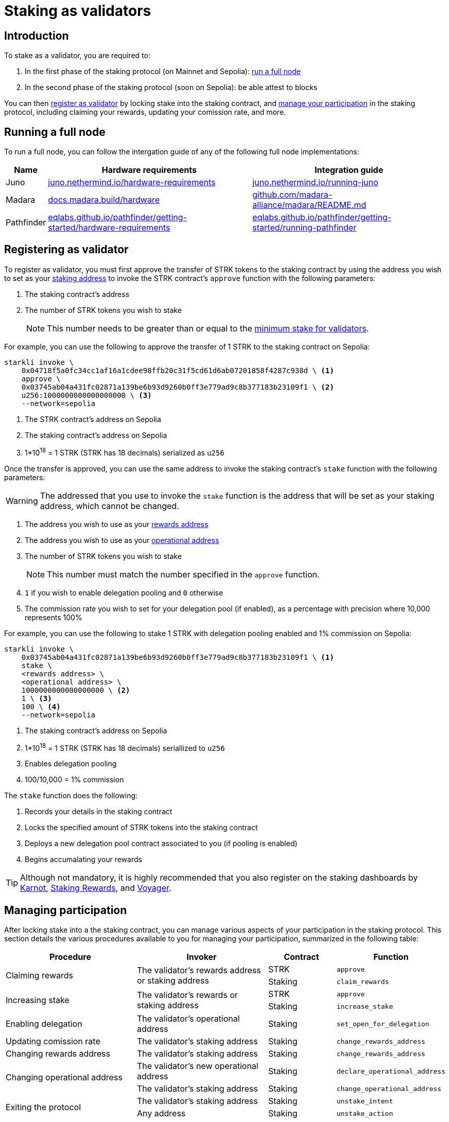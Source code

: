 = Staking as validators

== Introduction

To stake as a validator, you are required to:

. In the first phase of the staking protocol (on Mainnet and Sepolia): xref:running_a_full_node[run a full node]
. In the second phase of the staking protocol (soon on Sepolia): be able attest to blocks

You can then xref:registering_as_validator[register as validator] by locking stake into the staking contract, and xref:managing_participation[manage your participation] in the staking protocol, including claiming your rewards, updating your comission rate, and more.

== Running a full node 

To run a full node, you can follow the intergation guide of any of the following full node implementations:

[%autowidth]
|===
| Name | Hardware requirements | Integration guide

| Juno
| https://juno.nethermind.io/hardware-requirements[juno.nethermind.io/hardware-requirements^]
| https://juno.nethermind.io/running-juno[juno.nethermind.io/running-juno^]

| Madara
| https://docs.madara.build/hardware[docs.madara.build/hardware^]
| https://github.com/madara-alliance/madara/blob/main/README.md#%EF%B8%8F-installation[github.com/madara-alliance/madara/README.md^]

| Pathfinder
| https://eqlabs.github.io/pathfinder/getting-started/hardware-requirements[eqlabs.github.io/pathfinder/getting-started/hardware-requirements^]
| https://eqlabs.github.io/pathfinder/getting-started/running-pathfinder[eqlabs.github.io/pathfinder/getting-started/running-pathfinder^]
|===

== Registering as validator

To register as validator, you must first approve the transfer of STRK tokens to the staking contract by using the address you wish to set as your xref:architecture-and-concepts:staking.adoc#addresses[staking address] to invoke the STRK contract's `approve` function with the following parameters:

. The staking contract's address
. The number of STRK tokens you wish to stake
+
[NOTE]
====
This number needs to be greater than or equal to the xref:architecture-and-concepts:staking.adoc#protocol[minimum stake for validators].
====

For example, you can use the following to approve the transfer of 1 STRK to the staking contract on Sepolia: 

[source,terminal]
----
starkli invoke \
    0x04718f5a0fc34cc1af16a1cdee98ffb20c31f5cd61d6ab07201858f4287c938d \ <1>
    approve \
    0x03745ab04a431fc02871a139be6b93d9260b0ff3e779ad9c8b377183b23109f1 \ <2>
    u256:1000000000000000000 \ <3>
    --network=sepolia
----
<1> The STRK contract's address on Sepolia
<2> The staking contract's address on Sepolia
<3> 1*10^18^ = 1 STRK (STRK has 18 decimals) serialized as `u256`

Once the transfer is approved, you can use the same address to invoke the staking contract's `stake` function with the following parameters:

[WARNING]
====
The addressed that you use to invoke the `stake` function is the address that will be set as your staking address, which cannot be changed.
====

. The address you wish to use as your xref:architecture-and-concepts:staking.adoc#addresses[rewards address]
. The address you wish to use as your xref:architecture-and-concepts:staking.adoc#addresses[operational address]
. The number of STRK tokens you wish to stake
+
[NOTE]
====
This number must match the number specified in the `approve` function.
====

. `1` if you wish to enable delegation pooling and `0` otherwise
. The commission rate you wish to set for your delegation pool (if enabled), as a percentage with precision where 10,000 represents 100%

For example, you can use the following to stake 1 STRK with delegation pooling enabled and 1% commission on Sepolia:

[source,terminal]
----
starkli invoke \
    0x03745ab04a431fc02871a139be6b93d9260b0ff3e779ad9c8b377183b23109f1 \ <1>
    stake \
    <rewards address> \
    <operational address> \
    1000000000000000000 \ <2>
    1 \ <3>
    100 \ <4>
    --network=sepolia 
----
<1> The staking contract's address on Sepolia
<2> 1*10^18^ = 1 STRK (STRK has 18 decimals) seriallized to `u256`
<3> Enables delegation pooling
<4> 100/10,000 = 1% commission

The `stake` function does the following:

. Records your details in the staking contract
. Locks the specified amount of STRK tokens into the staking contract
. Deploys a new delegation pool contract associated to you (if pooling is enabled)
. Begins accumalating your rewards

[TIP]
====
Although not mandatory, it is highly recommended that you also register on the staking dashboards by https://forms.gle/BUMEZx9dpd3DcdaT8[Karnot^], https://providers.stakingrewards.com/[Staking Rewards^], and https://forms.gle/WJqrRbUwxSyG7M9x7[Voyager^].
====

== Managing participation

After locking stake into a the staking contract, you can manage various aspects of your participation in the staking protocol. This section details the various procedures available to you for managing your participation, summarized in the following table:


[cols="2,2,1,1"]
|===
| Procedure | Invoker | Contract | Function

.2+.^| Claiming rewards
.2+.^| The validator's rewards address or staking address
| STRK
| `approve`
| Staking
| `claim_rewards` 

.2+.^| Increasing stake
.2+.^| The validator's rewards or staking address
| STRK
| `approve`
| Staking
| `increase_stake`

| Enabling delegation
| The validator's operational address
| Staking
| `set_open_for_delegation`

| Updating comission rate
| The validator's staking address
| Staking
| `change_rewards_address`

| Changing rewards address
| The validator's staking address
| Staking
| `change_rewards_address`

.2+.^| Changing operational address
| The validator's new operational address
| Staking
| `declare_operational_address`
| The validator's staking address
| Staking
| `change_operational_address`

.2+.^| Exiting the protocol
| The validator's staking address
| Staking
| `unstake_intent`
| Any address
| Staking
| `unstake_action`
|===

=== Claiming rewards

You can claim the rewards you have accumulated by using your rewards or staking addresses to invoke the staking contract's `claim_rewards` function with your staking address as parameter. For example, you can use the following to claim rewards on Sepolia:

[source,terminal]
----
starkli invoke \
    0x03745ab04a431fc02871a139be6b93d9260b0ff3e779ad9c8b377183b23109f1 \ <1>
    claim_rewards \
    <staking address> \
    --network=sepolia
----
<1> The staking contract's address on Sepolia

=== Increasing stake

To increase your existing stake, you must first approve the transfer of additional STRK tokens from your staking or rewards address to the staking contract by invoking the STRK contract's `approve` function with the following parameters:

. Your staking address
. The number of STRK tokens to staked

For an example of approving the transfer of 1 STRK to the staking contract on Sepolia, see xref:#becoming_a_validator[]. Once the transfer is approved, you can use the same address to invoke the staking contract's `increase_stake` function with the following parameters:

. Your staking address
. The number of STRK tokens to be added

For example, you can use the following to increase an existing stake by 1 STRK:

[source,terminal]
----
starkli invoke \
    0x03745ab04a431fc02871a139be6b93d9260b0ff3e779ad9c8b377183b23109f1 \ <1>
    increase_stake \
    <staking address> \
    u256:1000000000000000000 \ <2>
    --network=sepolia
----
<1> The staking contract's address on Sepolia
<2> 1*10^18^ = 1 STRK (STRK has 18 decimals) seriallized to `u256`

The `increase_stake` function does the following:

. Adds the specified amount of STRK tokens to the your current stake
. Recalculates rewards
. Updates the total staked amount

=== Enabling delegation

If you did not enable delegation on initialization, you can open delegation by using your operational address to invoke the staking contract's `set_open_for_delegation` function with the commission rate for the pool — expressed as a percentage with precision, where 10,000 represents 100% — as parameter. For example, you can use the following to open a delegation pool with 1% commission on Sepolia:

[source,terminal]
----
starkli invoke \
    0x03745ab04a431fc02871a139be6b93d9260b0ff3e779ad9c8b377183b23109f1 \ <1>
    set_open_for_delegation \
    100 \ <2>
    --network=sepolia
----
<1> The staking contract's address on Sepolia
<2> 1*10^18^ = 1 STRK (STRK has 18 decimals) serialized to `uint256`

The `set_open_for_delegation` function creates a delegation pool associated with your staking contract, allowing delegators to delegate their stake to you.

=== Updating commission rate

[IMPORTANT]
====
Currently, commission rates can only be decreased.
====

You can update the commission rate of your delegation pool by using your operational address to invoke the staking contract's `update_commission` function with the new commission — expressed as a percentage with precision, where 10,000 represents 100% — as parameter. For example, you can use the following to change the commission rate to 1% on Sepolia:

[source,terminal]
----
starkli invoke \
    0x03745ab04a431fc02871a139be6b93d9260b0ff3e779ad9c8b377183b23109f1 \ <1>
    update_commission \
    u256:1000000000000000000 \ <2>
    --network=sepolia
----
<1> The staking contract's address on Sepolia
<2> 1*10^18^ = 1 STRKS (STRK has 18 decimals) serialized as `u256`

=== Changing rewards address

You can change your rewards address by using your staking address to invoke the staking contract's `change_rewards_address` function with the new address as parameter. For example, you can use the following to change rewards addresses on Sepolia:

[source,terminal]
----
starkli invoke \
    0x03745ab04a431fc02871a139be6b93d9260b0ff3e779ad9c8b377183b23109f1 \ <1>
    change_rewards_address \
    <new rewards address> \
    --network=sepolia
----
<1> The staking contract's address on Sepolia

=== Changing operational address

To change your operational address, you must first declare it by using your new operational address to invoke the staking contract's `declare_operational_address` function with your staking address as parameter. For example, you can use the following to declare a new operational address on Sepolia:

[source,terminal]
----
starkli invoke \
    0x03745ab04a431fc02871a139be6b93d9260b0ff3e779ad9c8b377183b23109f1 \ <1>
    declare_operational_address \
    <staking address> \
    --network=sepolia
----
<1> The staking contract's address on Sepolia

Once declared, you can use your staking address to invoke the staking contract's `change_operational_address` function with the new operational address as parameter. For example, you can use the following to change operational addresses on Sepolia:

[source,terminal]
----
starkli invoke \
    0x03745ab04a431fc02871a139be6b93d9260b0ff3e779ad9c8b377183b23109f1 \ <1>
    change_operational_address \
    <new operational address> \
    --network=sepolia
----
<1> The staking contract's address on Sepolia

=== Exiting the protocol

You can signal an unstake intent by invoking the staking contract's `unstake_intent`. For example, you can use the following to signal an unstake intent on Sepolia:

[source,terminal]
----
starkli invoke \
    0x03745ab04a431fc02871a139be6b93d9260b0ff3e779ad9c8b377183b23109f1 \ <1>
    unstake_intent \
    --network=sepolia
----
<1> The staking contract's address on Sepolia

The `unstake_intent` function does the following:

. Records your unstake intent
. Pauses your rewards collection
. Starts your xref:architecture-and-concepts:staking.adoc#latencies[waiting period]

Once the waiting period has passed, anyone can finalize your unstake intent by invoking the staking contract's `unstake_action` function with the validator's staking address as parameter. For example, you can use the following to finalize an unstake intent on Sepolia:

[source,terminal]
----
starkli invoke \
    0x03745ab04a431fc02871a139be6b93d9260b0ff3e779ad9c8b377183b23109f1 \ <1>
    unstake_action \
    <staking address> \
    --network=sepolia
----
<1> The staking contract's address on Sepolia